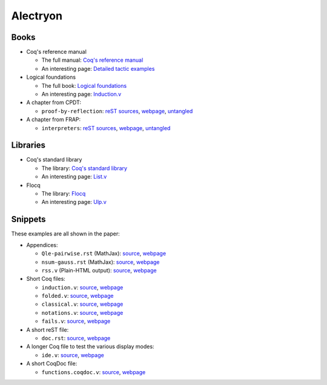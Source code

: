 ===========
 Alectryon
===========

Books
=====

- Coq's reference manual

  + The full manual: `Coq's reference manual <bench/refman/>`__
  + An interesting page: `Detailed tactic examples <bench/refman/proof-engine/detailed-tactic-examples.html>`__

- Logical foundations

  + The full book: `Logical foundations <bench/lf/index.html>`__
  + An interesting page: `Induction.v <bench/lf/Induction.html>`__

- A chapter from CPDT:

  + ``proof-by-reflection``: `reST sources <bench/books/proof-by-reflection.rst>`__, `webpage <bench/books/proof-by-reflection.html>`__, `untangled <bench/books/proof-by-reflection.v>`__

- A chapter from FRAP:

  + ``interpreters``: `reST sources <bench/books/interpreters.rst>`__, `webpage <bench/books/interpreters.html>`__, `untangled <bench/books/interpreters.v>`__

Libraries
=========

- Coq's standard library

  + The library: `Coq's standard library <bench/stdlib/theories/>`__
  + An interesting page: `List.v <bench/stdlib/theories/Lists/List.html>`__

- Flocq

  + The library: `Flocq <bench/flocq-3.3.1/src/>`__
  + An interesting page: `Ulp.v <bench/flocq-3.3.1/src/Core/Ulp.html>`__

Snippets
========

These examples are all shown in the paper:

- Appendices:

  + ``Qle-pairwise.rst`` (MathJax): `source <snippets/Qle-pairwise.rst>`__, `webpage <snippets/Qle-pairwise.html>`__
  + ``nsum-gauss.rst`` (MathJax): `source <snippets/nsum-gauss.rst>`__, `webpage <snippets/nsum-gauss.html>`__
  + ``rss.v`` (Plain-HTML output): `source <snippets/rss.rst>`__, `webpage <snippets/rss.html>`__

- Short Coq files:

  + ``induction.v``: `source <snippets/induction.v>`__, `webpage <snippets/induction.html>`__
  + ``folded.v``: `source <snippets/folded.v>`__, `webpage <snippets/folded.html>`__
  + ``classical.v``: `source <snippets/classical.v>`__, `webpage <snippets/classical.html>`__
  + ``notations.v``: `source <snippets/notations.v>`__, `webpage <snippets/notations.html>`__
  + ``fails.v``: `source <snippets/fails.v>`__, `webpage <snippets/fails.html>`__

- A short reST file:

  + ``doc.rst``: `source <snippets/doc.rst>`__, `webpage <snippets/doc.html>`__

- A longer Coq file to test the various display modes:

  + ``ide.v``: `source <snippets/ide.v>`__, `webpage <snippets/ide.html>`__

- A short CoqDoc file:

  + ``functions.coqdoc.v``: `source <snippets/functions.coqdoc.v>`__, `webpage <snippets/functions.coqdoc.html>`__

